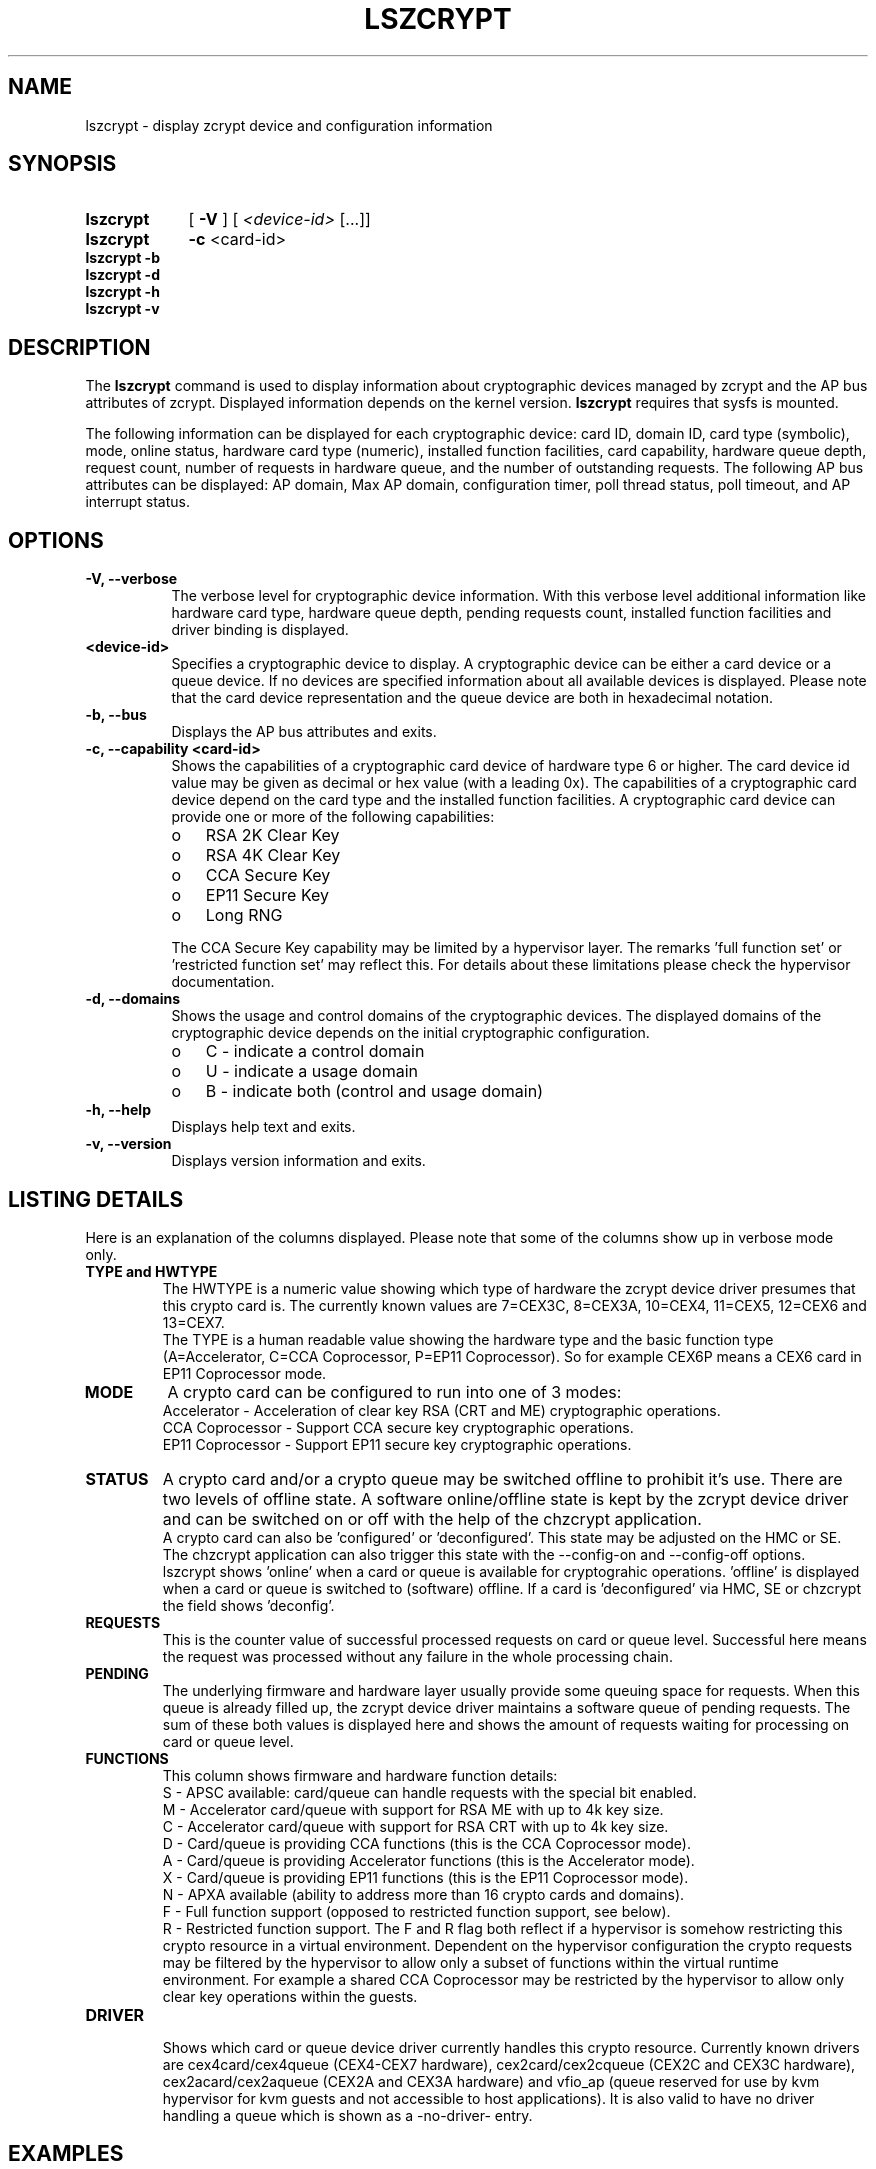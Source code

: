 .\" lszcrypt.8
.\"
.\" Copyright 2019 IBM Corp.
.\" s390-tools is free software; you can redistribute it and/or modify
.\" it under the terms of the MIT license. See LICENSE for details.
.\"
.\" use
.\"   groff -man -Tutf8 lszcrypt.8
.\" or
.\"   nroff -man lszcrypt.8
.\" to process this source
.\"
.TH LSZCRYPT 8 "OCT 2020" "s390-tools"
.SH NAME
lszcrypt \- display zcrypt device and configuration information
.SH SYNOPSIS
.TP 9
.B lszcrypt
.RB "[ " -V " ] "
[
.I <device-id>
[...]]
.TP
.B lszcrypt
.B -c
<card-id>
.TP
.B lszcrypt -b
.TP
.B lszcrypt -d
.TP
.B lszcrypt -h
.TP
.B lszcrypt -v
.SH DESCRIPTION
The
.B lszcrypt
command is used to display information about cryptographic devices managed by
zcrypt and the AP bus attributes of zcrypt. Displayed information depends on the
kernel version.
.B lszcrypt
requires that sysfs is mounted.
.P
The following information can be displayed for each cryptographic
device: card ID, domain ID, card type (symbolic), mode, online status,
hardware card type (numeric), installed function facilities, card capability,
hardware queue depth, request count, number of requests in hardware queue, and
the number of outstanding requests.
The following AP bus attributes can be displayed: AP domain, Max AP domain,
configuration timer, poll thread status, poll timeout, and AP interrupt
status.
.SH OPTIONS
.TP 8
.B -V, --verbose
The verbose level for cryptographic device information.
With this verbose level additional information like hardware card type,
hardware queue depth, pending requests count, installed function
facilities and driver binding is displayed.
.TP 8
.B <device-id>
Specifies a cryptographic device to display. A cryptographic device can be
either a card device or a queue device. If no devices are specified information
about all available devices is displayed.
Please note that the card device representation and the queue device
are both in hexadecimal notation.
.TP 8
.B -b, --bus
Displays the AP bus attributes and exits.
.TP 8
.B -c, --capability <card-id>
Shows the capabilities of a cryptographic card device of hardware type 6 or
higher. The card device id value may be given as decimal or hex value (with
a leading 0x). The capabilities of a cryptographic card device depend on
the card type and the installed function facilities.  A cryptographic card
device can provide one or more of the following capabilities:
.RS
.IP "o" 3
RSA 2K Clear Key
.IP "o"
RSA 4K Clear Key
.IP "o"
CCA Secure Key
.IP "o"
EP11 Secure Key
.IP "o"
Long RNG
.RE

.RS 8
The CCA Secure Key capability may be limited by a hypervisor
layer. The remarks 'full function set' or 'restricted function set' may
reflect this. For details about these limitations please check the
hypervisor documentation.
.RE
.TP 8
.B -d, --domains
Shows the usage and control domains of the cryptographic devices.
The displayed domains of the cryptographic device depends on the initial
cryptographic configuration.
.RS
.IP "o" 3
C - indicate a control domain
.IP "o"
U - indicate a usage domain
.IP "o"
B - indicate both (control and usage domain)
.RE
.TP 8
.B -h, --help
Displays help text and exits.
.TP 8
.B -v, --version
Displays version information and exits.
.SH LISTING DETAILS
Here is an explanation of the columns displayed. Please note that some
of the columns show up in verbose mode only.
.TP
.B TYPE and HWTYPE
The HWTYPE is a numeric value showing which type of hardware the zcrypt
device driver presumes that this crypto card is. The currently known values
are 7=CEX3C, 8=CEX3A, 10=CEX4, 11=CEX5, 12=CEX6 and 13=CEX7.
.br
The TYPE is a human readable value showing the hardware type and the basic
function type (A=Accelerator, C=CCA Coprocessor, P=EP11 Coprocessor). So
for example CEX6P means a CEX6 card in EP11 Coprocessor mode.
.TP
.B MODE
A crypto card can be configured to run into one of 3 modes:
.br
Accelerator - Acceleration of clear key RSA (CRT and ME) cryptographic
operations.
.br
CCA Coprocessor - Support CCA secure key cryptographic operations.
.br
EP11 Coprocessor - Support EP11 secure key cryptographic operations.
.TP
.B STATUS
A crypto card and/or a crypto queue may be switched offline to
prohibit it's use. There are two levels of offline state. A software
online/offline state is kept by the zcrypt device driver and can be
switched on or off with the help of the chzcrypt application.
.br
A crypto card can also be 'configured' or 'deconfigured'. This state
may be adjusted on the HMC or SE. The chzcrypt application can also
trigger this state with the --config-on and --config-off options.
.br
lszcrypt shows 'online' when a card or queue is available for
cryptograhic operations. 'offline' is displayed when a card or queue
is switched to (software) offline. If a card is 'deconfigured' via
HMC, SE or chzcrypt the field shows 'deconfig'.
.TP
.B REQUESTS
This is the counter value of successful processed requests on card or queue
level. Successful here means the request was processed without any failure
in the whole processing chain.
.TP
.B PENDING
The underlying firmware and hardware layer usually provide some queuing
space for requests. When this queue is already filled up, the zcrypt device
driver maintains a software queue of pending requests. The sum of these
both values is displayed here and shows the amount of requests waiting for
processing on card or queue level.
.TP
.B FUNCTIONS
This column shows firmware and hardware function details:
.br
S - APSC available: card/queue can handle requests with the special bit
enabled.
.br
M - Accelerator card/queue with support for RSA ME with up to 4k key size.
.br
C - Accelerator card/queue with support for RSA CRT with up to 4k key size.
.br
D - Card/queue is providing CCA functions (this is the CCA Coprocessor mode).
.br
A - Card/queue is providing Accelerator functions (this is the Accelerator mode).
.br
X - Card/queue is providing EP11 functions (this is the EP11 Coprocessor mode).
.br
N - APXA available (ability to address more than 16 crypto cards and domains).
.br
F - Full function support (opposed to restricted function support, see below).
.br
R - Restricted function support. The F and R flag both reflect if a
hypervisor is somehow restricting this crypto resource in a virtual
environment. Dependent on the hypervisor configuration the crypto requests
may be filtered by the hypervisor to allow only a subset of functions
within the virtual runtime environment. For example a shared CCA
Coprocessor may be restricted by the hypervisor to allow only clear key
operations within the guests.
.TP
.B DRIVER
.br
Shows which card or queue device driver currently handles this crypto
resource. Currently known drivers are cex4card/cex4queue (CEX4-CEX7
hardware), cex2card/cex2cqueue (CEX2C and CEX3C hardware),
cex2acard/cex2aqueue (CEX2A and CEX3A hardware) and vfio_ap (queue reserved
for use by kvm hypervisor for kvm guests and not accessible to host
applications). It is also valid to have no driver handling a queue which is
shown as a -no-driver- entry.
.SH EXAMPLES
.TP
.B lszcrypt
Displays the card/domain ID, card type (short name), mode (long name), online
status and request count of all available cryptographic devices.
.TP
.B lszcrypt  1 3 5
Displays the card/domain ID, card type, mode, online status and request count
for cryptographic devices 1, 3, and 5.
.TP
.B lszcrypt -V 3 7 11
Displays the card/domain ID, card type, mode, online status, request count,
number of requests in the hardware queue, number of outstanding requests and
installed function facilities for cryptographic devices 3, 7 and 17 (0x11).
.TP
.B lszcrypt  10.0038
Displays information of the cryptographic device '10.0038' respectively card
id 16 (0x10) with domain 56 (0x38).
.TP
.B lszcrypt  .0038
Displays information of all available queue devices (potentially multiple
adapters) with domain 56 (0x38).
.TP
.B lszcrypt -b
Displays AP bus information.
.TP
.B lszcrypt -c 7
.RS
.br
Coprocessor card07 provides capability for:
.br
CCA Secure Key
.br
RSA 4K Clear Key
.br
Long RNG
.RE
.SH SEE ALSO
\fBchzcrypt\fR(8)
